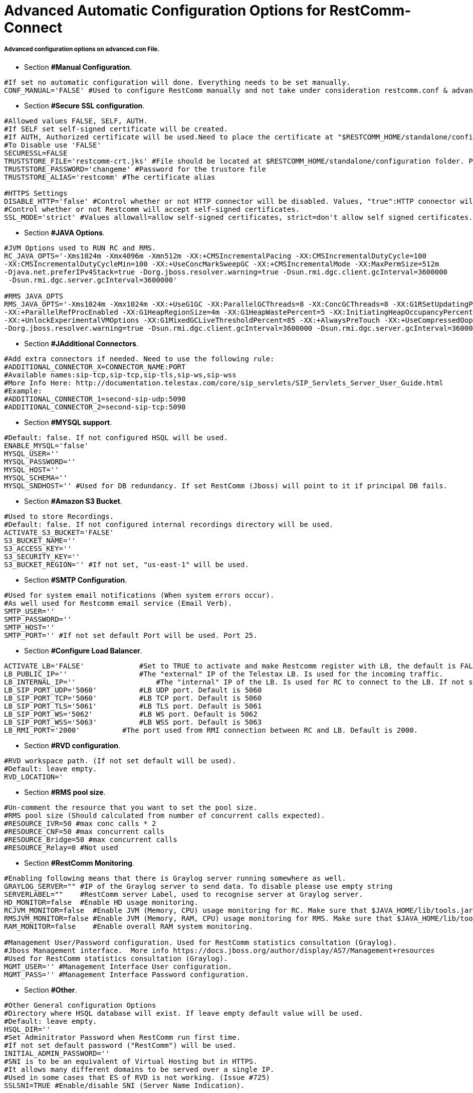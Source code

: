 [[restcomm-connect_advanced_configuration_options]]
= Advanced Automatic Configuration Options for RestComm-Connect

===== Advanced configuration options on advanced.con File.

* Section *#Manual Configuration*.
[source,bash]
----
#If set no automatic configuration will done. Everything needs to be set manually.
CONF_MANUAL='FALSE' #Used to configure RestComm manually and not take under consideration restcomm.conf & advanced.conf files.
----

* Section *#Secure SSL configuration*.
[source,bash]
----
#Allowed values FALSE, SELF, AUTH.
#If SELF set self-signed certificate will be created.
#If AUTH, Authorized certificate will be used.Need to place the certificate at "$RESTCOMM_HOME/standalone/configuration/"
#To Disable use 'FALSE'
SECURESSL=FALSE
TRUSTSTORE_FILE='restcomm-crt.jks' #File should be located at $RESTCOMM_HOME/standalone/configuration folder. Provide just the name of the trustore file.
TRUSTSTORE_PASSWORD='changeme' #Password for the trustore file
TRUSTSTORE_ALIAS='restcomm' #The certificate alias

#HTTPS Settings
DISABLE_HTTP='false' #Control whether or not HTTP connector will be disabled. Values, "true":HTTP connector will be disable, "false":HTTP Connector will not be disabled
#Control whether or not Restcomm will accept self-signed certificates.
SSL_MODE='strict' #Values allowall=allow self-signed certificates, strict=don't allow self signed certificates. If SECURESSL=SELFE set to "allowall" automatically.
----

* Section *#JAVA Options*.
[source,bash]
----
#JVM Options used to RUN RC and RMS.
RC_JAVA_OPTS='-Xms1024m -Xmx4096m -Xmn512m -XX:+CMSIncrementalPacing -XX:CMSIncrementalDutyCycle=100
-XX:CMSIncrementalDutyCycleMin=100 -XX:+UseConcMarkSweepGC -XX:+CMSIncrementalMode -XX:MaxPermSize=512m
-Djava.net.preferIPv4Stack=true -Dorg.jboss.resolver.warning=true -Dsun.rmi.dgc.client.gcInterval=3600000
 -Dsun.rmi.dgc.server.gcInterval=3600000'

#RMS JAVA_OPTS
RMS_JAVA_OPTS='-Xms1024m -Xmx1024m -XX:+UseG1GC -XX:ParallelGCThreads=8 -XX:ConcGCThreads=8 -XX:G1RSetUpdatingPauseTimePercent=10
-XX:+ParallelRefProcEnabled -XX:G1HeapRegionSize=4m -XX:G1HeapWastePercent=5 -XX:InitiatingHeapOccupancyPercent=85
-XX:+UnlockExperimentalVMOptions -XX:G1MixedGCLiveThresholdPercent=85 -XX:+AlwaysPreTouch -XX:+UseCompressedOops -Djava.net.preferIPv4Stack=true
-Dorg.jboss.resolver.warning=true -Dsun.rmi.dgc.client.gcInterval=3600000 -Dsun.rmi.dgc.server.gcInterval=3600000 -Dhttp.keepAlive=false'
----

* Section *#JAdditional Connectors*.
[source,bash]
----
#Add extra connectors if needed. Need to use the following rule:
#ADDITIONAL_CONNECTOR_X=CONNECTOR_NAME:PORT
#Available names:sip-tcp,sip-tcp,sip-tls,sip-ws,sip-wss
#More Info Here: http://documentation.telestax.com/core/sip_servlets/SIP_Servlets_Server_User_Guide.html
#Example:
#ADDITIONAL_CONNECTOR_1=second-sip-udp:5090
#ADDITIONAL_CONNECTOR_2=second-sip-tcp:5090
----

* Section *#MYSQL support*.
[source,bash]
----
#Default: false. If not configured HSQL will be used.
ENABLE_MYSQL='false'
MYSQL_USER=''
MYSQL_PASSWORD=''
MYSQL_HOST=''
MYSQL_SCHEMA=''
MYSQL_SNDHOST='' #Used for DB redundancy. If set RestComm (Jboss) will point to it if principal DB fails.
----

* Section *#Amazon S3 Bucket*.
[source,bash]
----
#Used to store Recordings.
#Default: false. If not configured internal recordings directory will be used.
ACTIVATE_S3_BUCKET='FALSE'
S3_BUCKET_NAME=''
S3_ACCESS_KEY=''
S3_SECURITY_KEY=''
S3_BUCKET_REGION='' #If not set, "us-east-1" will be used.
----

* Section *#SMTP Configuration*.
[source,bash]
----
#Used for system email notifications (When system errors occur).
#As well used for Restcomm email service (Email Verb).
SMTP_USER=''
SMTP_PASSWORD=''
SMTP_HOST=''
SMTP_PORT='' #If not set default Port will be used. Port 25.
----

* Section *#Configure Load Balancer*.
[source,bash]
----
ACTIVATE_LB='FALSE'	        #Set to TRUE to activate and make Restcomm register with LB, the default is FALSE,
LB_PUBLIC_IP=''		        #The "external" IP of the Telestax LB. Is used for the incoming traffic.
LB_INTERNAL_IP=''		    #The "internal" IP of the LB. Is used for RC to connect to the LB. If not set LB_PUBLIC_IP will be used.
LB_SIP_PORT_UDP='5060'		#LB UDP port. Default is 5060
LB_SIP_PORT_TCP='5060'		#LB TCP port. Default is 5060
LB_SIP_PORT_TLS='5061'		#LB TLS port. Default is 5061
LB_SIP_PORT_WS='5062'		#LB WS port. Default is 5062
LB_SIP_PORT_WSS='5063'		#LB WSS port. Default is 5063
LB_RMI_PORT='2000'          #The port used from RMI connection between RC and LB. Default is 2000.
----

* Section *#RVD configuration*.
[source,bash]
----
#RVD workspace path. (If not set default will be used).
#Default: leave empty.
RVD_LOCATION='
----

* Section *#RMS pool size*.
[source,bash]
----
#Un-comment the resource that you want to set the pool size.
#RMS pool size (Should calculated from number of concurrent calls expected).
#RESOURCE_IVR=50 #max conc calls * 2
#RESOURCE_CNF=50 #max concurrent calls
#RESOURCE_Bridge=50 #max concurrent calls
#RESOURCE_Relay=0 #Not used
----

* Section *#RestComm Monitoring*.
[source,bash]
----
#Enabling following means that there is Graylog server running somewhere as well.
GRAYLOG_SERVER="" #IP of the Graylog server to send data. To disable please use empty string
SERVERLABEL=""    #RestComm server Label, used to recognise server at Graylog server.
HD_MONITOR=false  #Enable HD usage monitoring.
RCJVM_MONITOR=false  #Enable JVM (Memory, CPU) usage monitoring for RC. Make sure that $JAVA_HOME/lib/tools.jar exist
RMSJVM_MONITOR=false #Enable JVM (Memory, RAM, CPU) usage monitoring for RMS. Make sure that $JAVA_HOME/lib/tools.jar exist
RAM_MONITOR=false    #Enable overall RAM system monitoring.

#Management User/Password configuration. Used for RestComm statistics consultation (Graylog).
#Jboss Management interface.  More info https://docs.jboss.org/author/display/AS7/Management+resources
#Used for RestComm statistics consultation (Graylog).
MGMT_USER='' #Management Interface User configuration.
MGMT_PASS='' #Management Interface Password configuration.
----

* Section *#Other*.
[source,bash]
----
#Other General configuration Options
#Directory where HSQL database will exist. If leave empty default value will be used.
#Default: leave empty.
HSQL_DIR=''
#Set Adminitrator Password when RestComm run first time.
#If not set default password ("RestComm") will be used.
INITIAL_ADMIN_PASSWORD=''
#SNI is to be an equivalent of Virtual Hosting but in HTTPS.
#It allows many different domains to be served over a single IP.
#Used in some cases that ES of RVD is not working. (Issue #725)
SSLSNI=TRUE #Enable/disable SNI (Server Name Indication).
----


